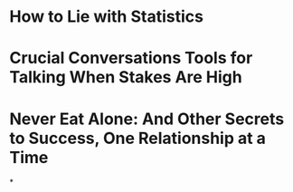 * How to Lie with Statistics
* Crucial Conversations Tools for Talking When Stakes Are High
* Never Eat Alone: And Other Secrets to Success, One Relationship at a Time
*
